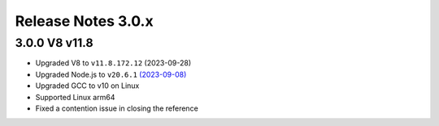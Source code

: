 ===================
Release Notes 3.0.x
===================

3.0.0 V8 v11.8
--------------

* Upgraded V8 to ``v11.8.172.12`` (2023-09-28)
* Upgraded Node.js to ``v20.6.1`` `(2023-09-08) <https://github.com/nodejs/node/blob/main/doc/changelogs/CHANGELOG_V20.md#20.6.1>`_
* Upgraded GCC to v10 on Linux
* Supported Linux arm64
* Fixed a contention issue in closing the reference
